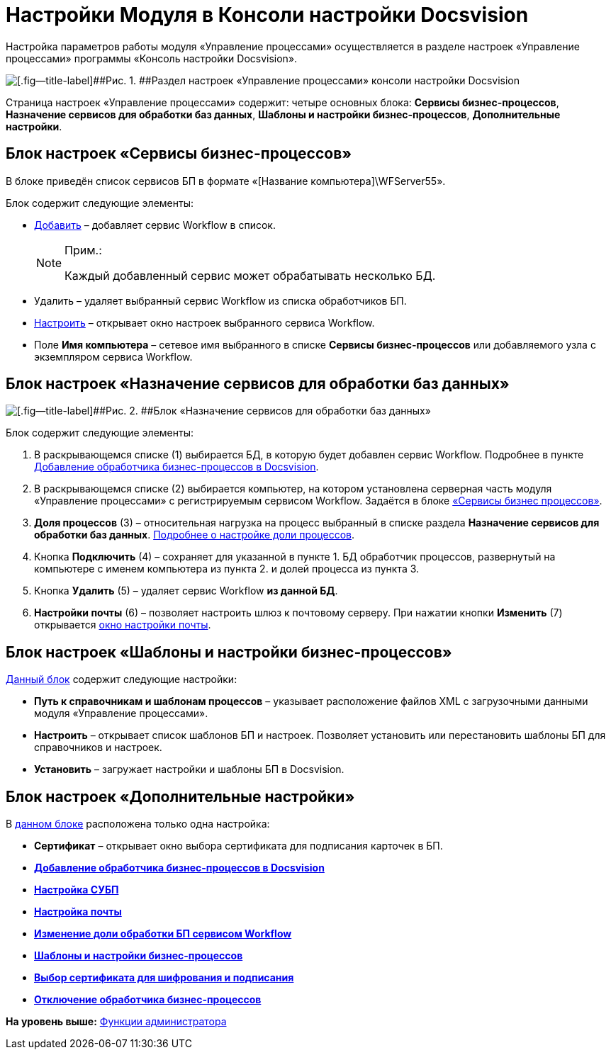 =  Настройки Модуля в Консоли настройки Docsvision

Настройка параметров работы модуля «Управление процессами» осуществляется в разделе настроек «Управление процессами» программы «Консоль настройки Docsvision».

image::sc_wfpage_sample.png[[.fig--title-label]##Рис. 1. ##Раздел настроек «Управление процессами» консоли настройки Docsvision]

Страница настроек «Управление процессами» содержит: четыре основных блока: [.keyword .wintitle]*Сервисы бизнес-процессов*, [.keyword .wintitle]*Назначение сервисов для обработки баз данных*, [.keyword .wintitle]*Шаблоны и настройки бизнес-процессов*, [.keyword .wintitle]*Дополнительные настройки*.

[[concept_ul3_zly_fp__section_f2y_csp_lpb]]
== Блок настроек «Сервисы бизнес-процессов»

В блоке приведён список сервисов БП в формате «[Название компьютера]\WFServer55».

Блок содержит следующие элементы:

* xref:AddWFService.adoc[Добавить] – добавляет сервис Workflow в список.
+
[NOTE]
====
[.note__title]#Прим.:#

Каждый добавленный сервис может обрабатывать несколько БД.
====
* Удалить – удаляет выбранный сервис Workflow из списка обработчиков БП.
* xref:Process_Management_Setting_WorkFlow.adoc[Настроить] – открывает окно настроек выбранного сервиса Workflow.
* Поле [.ph .uicontrol]*Имя компьютера* – сетевое имя выбранного в списке [.ph .uicontrol]*Сервисы бизнес-процессов* или добавляемого узла с экземпляром сервиса Workflow.

[[concept_ul3_zly_fp__section_iq5_lsp_lpb]]
== Блок настроек «Назначение сервисов для обработки баз данных»

image::sc_wfpage_DB.png[[.fig--title-label]##Рис. 2. ##Блок «Назначение сервисов для обработки баз данных»]

Блок содержит следующие элементы:

. В раскрывающемся списке (1) выбирается БД, в которую будет добавлен сервис Workflow. Подробнее в пункте xref:AddWFService.adoc[Добавление обработчика бизнес-процессов в Docsvision].
. В раскрывающемся списке (2) выбирается компьютер, на котором установлена серверная часть модуля «Управление процессами» с регистрируемым сервисом Workflow. Задаётся в блоке xref:Process_Management.adoc#concept_ul3_zly_fp__section_f2y_csp_lpb[«Сервисы бизнес процессов»].
. [.ph .uicontrol]*Доля процессов* (3) – относительная нагрузка на процесс выбранный в списке раздела [.ph .uicontrol]*Назначение сервисов для обработки баз данных*. link:ChangeRatioWFService.adoc[Подробнее о настройке доли процессов].
. Кнопка [.ph .uicontrol]*Подключить* (4) – сохраняет для указанной в пункте 1. БД обработчик процессов, развернутый на компьютере с именем компьютера из пункта 2. и долей процесса из пункта 3.
. Кнопка [.ph .uicontrol]*Удалить* (5) – удаляет сервис Workflow [.keyword]*из данной БД*.
. [.ph .uicontrol]*Настройки почты* (6) – позволяет настроить шлюз к почтовому серверу. При нажатии кнопки [.ph .uicontrol]*Изменить* (7) открывается xref:Process_Management_Mail_Settings.adoc[окно настройки почты].

[[concept_ul3_zly_fp__section_shn_pdq_lpb]]
== Блок настроек «Шаблоны и настройки бизнес-процессов»

xref:Process_Management_Templates_and_Settings_of_BusinessProcesses.adoc[Данный блок] содержит следующие настройки:

[[concept_ul3_zly_fp__section_i2n_pdq_lpb]]
* [.ph .uicontrol]*Путь к справочникам и шаблонам процессов* – указывает расположение файлов XML с загрузочными данными модуля «Управление процессами».
* [.ph .uicontrol]*Настроить* – открывает список шаблонов БП и настроек. Позволяет установить или перестановить шаблоны БП для справочников и настроек.
* [.ph .uicontrol]*Установить* – загружает настройки и шаблоны БП в Docsvision.

[[concept_ul3_zly_fp__section_urn_p2q_lpb]]
== Блок настроек «Дополнительные настройки»

В xref:Process_Management_Selecting_a_Signing_Certificate.adoc[данном блоке] расположена только одна настройка:

[[concept_ul3_zly_fp__section_yqn_p2q_lpb]]
* [.ph .uicontrol]*Сертификат* – открывает окно выбора сертификата для подписания карточек в БП.

* *xref:AddWFService.adoc[Добавление обработчика бизнес-процессов в Docsvision]* +
* *xref:Process_Management_Setting_WorkFlow.adoc[Настройка СУБП]* +
* *xref:Process_Management_Mail_Settings.adoc[Настройка почты]* +
* *xref:ChangeRatioWFService.adoc[Изменение доли обработки БП сервисом Workflow]* +
* *xref:Process_Management_Templates_and_Settings_of_BusinessProcesses.adoc[Шаблоны и настройки бизнес-процессов]* +
* *xref:Process_Management_Selecting_a_Signing_Certificate.adoc[Выбор сертификата для шифрования и подписания]* +
* *xref:DetachWFService.adoc[Отключение обработчика бизнес-процессов]* +

*На уровень выше:* xref:Administrator_functions.adoc[Функции администратора]

